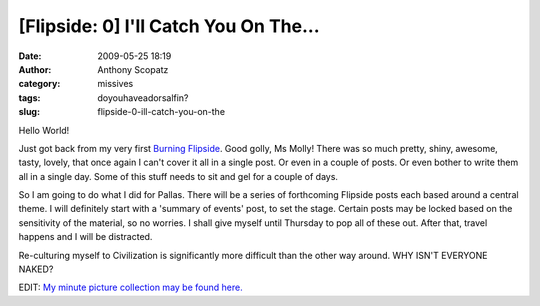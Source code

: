 [Flipside: 0] I'll Catch You On The...
######################################
:date: 2009-05-25 18:19
:author: Anthony Scopatz
:category: missives
:tags: doyouhaveadorsalfin?
:slug: flipside-0-ill-catch-you-on-the

Hello World!

Just got back from my very first `Burning Flipside`_. Good golly, Ms
Molly! There was so much pretty, shiny, awesome, tasty, lovely, that
once again I can't cover it all in a single post. Or even in a couple of
posts. Or even bother to write them all in a single day. Some of this
stuff needs to sit and gel for a couple of days.

So I am going to do what I did for Pallas. There will be a series of
forthcoming Flipside posts each based around a central theme. I will
definitely start with a 'summary of events' post, to set the stage.
Certain posts may be locked based on the sensitivity of the material, so
no worries. I shall give myself until Thursday to pop all of these out.
After that, travel happens and I will be distracted.

Re-culturing myself to Civilization is significantly more difficult than
the other way around. WHY ISN'T EVERYONE NAKED?

EDIT: `My minute picture collection may be found here.`_

.. _Burning Flipside: http://www.burningflipside.com/
.. _My minute picture collection may be found here.: http://picasaweb.google.com/scopatz/Flipside09#
